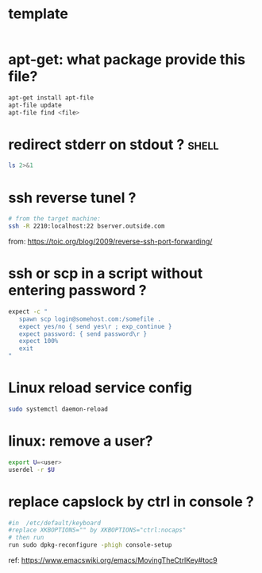 #+STARTUP: logdone
#+STARTUP: hidestars

* template

#+BEGIN_SRC sh

#+END_SRC
* apt-get: what package provide this file?

#+BEGIN_SRC sh
apt-get install apt-file
apt-file update
apt-file find <file>
#+END_SRC

* redirect stderr on stdout ?                                         :shell:

#+BEGIN_SRC sh
ls 2>&1
#+END_SRC

* ssh reverse tunel ?

#+BEGIN_SRC sh
# from the target machine:
ssh -R 2210:localhost:22 bserver.outside.com
#+END_SRC
from: https://toic.org/blog/2009/reverse-ssh-port-forwarding/

* ssh or scp in a script without entering password ?

#+BEGIN_SRC sh
expect -c "
   spawn scp login@somehost.com:/somefile .
   expect yes/no { send yes\r ; exp_continue }
   expect password: { send password\r }
   expect 100%
   exit
"
#+END_SRC

* Linux reload service config

#+BEGIN_SRC sh
sudo systemctl daemon-reload
#+END_SRC

* linux: remove a user?
#+BEGIN_SRC sh
export U=<user>
userdel -r $U
#+END_SRC

* replace capslock by ctrl in console ?
#+BEGIN_SRC sh
#in  /etc/default/keyboard
#replace XKBOPTIONS="" by XKBOPTIONS="ctrl:nocaps"
# then run
run sudo dpkg-reconfigure -phigh console-setup
#+END_SRC

ref: https://www.emacswiki.org/emacs/MovingTheCtrlKey#toc9
